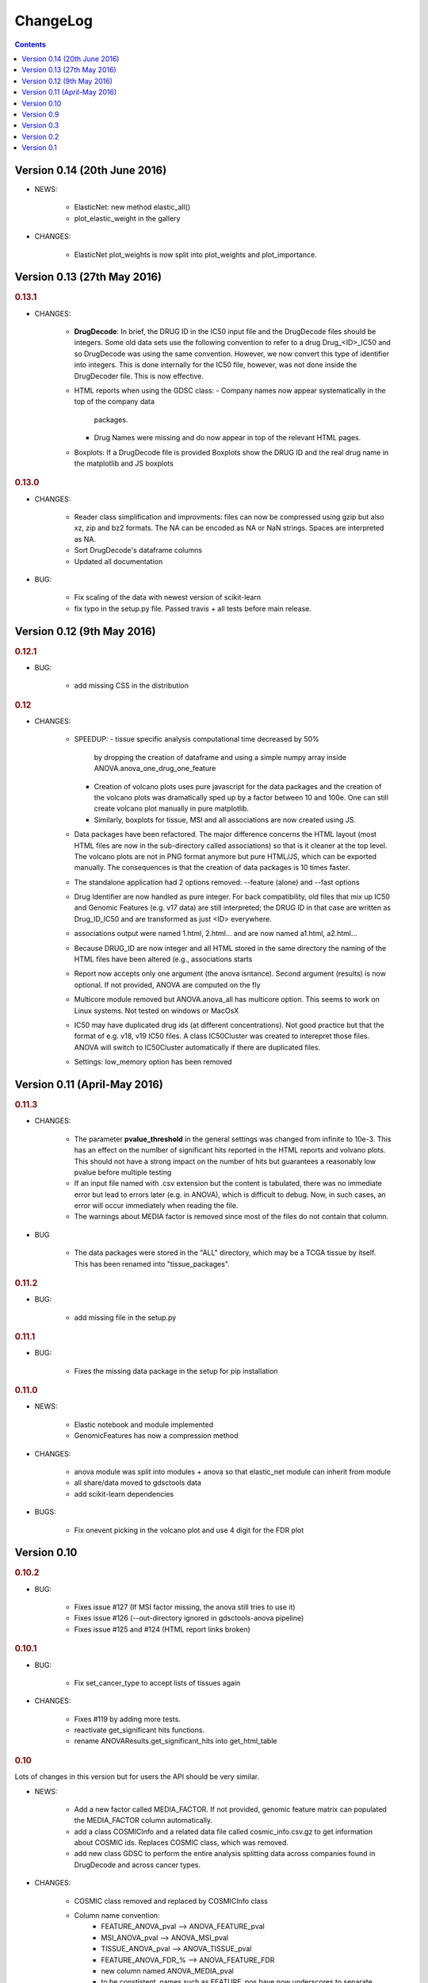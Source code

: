 ChangeLog
==============

.. contents::

Version 0.14 (20th June 2016)
---------------------------------

* NEWS:

    - ElasticNet: new method elastic_all()
    - plot_elastic_weight in the gallery

* CHANGES:

    - ElasticNet plot_weights is now split into plot_weights 
      and plot_importance.
    


Version 0.13 (27th May 2016)
-------------------------------

.. rubric:: 0.13.1

* CHANGES:

    - **DrugDecode**: In brief, the DRUG ID in the IC50 input file and the
      DrugDecode files should be integers. Some old data sets use the
      following convention to refer to a drug Drug_<ID>_IC50 and so DrugDecode
      was using the same convention. However, we now convert this type of
      identifier into integers. This is done internally for the IC50 file,
      however, was not done inside the DrugDecoder file. This is now effective.
    - HTML reports when using the GDSC class:
      - Company names now appear systematically in the top of the company data
        packages.
      - Drug Names were missing and do now appear in top of the relevant HTML
        pages.
    - Boxplots: If a DrugDecode file is provided Boxplots show the DRUG ID 
      and the real drug name in the matplotlib and JS boxplots


.. rubric:: 0.13.0

* CHANGES:

    - Reader class simplification and improvments: files can now be compressed
      using gzip but also xz, zip and bz2 formats. The NA can be encoded as NA
      or NaN strings. Spaces are interpreted as NA.
    - Sort DrugDecode's dataframe columns
    - Updated all documentation

* BUG:

      - Fix scaling of the data with newest version of scikit-learn
      - fix typo in the setup.py file. Passed travis + all tests before main
        release.

Version 0.12 (9th May 2016)
-------------------------------


.. rubric:: 0.12.1

* BUG:

    - add missing CSS in the distribution


.. rubric:: 0.12

* CHANGES:

    - SPEEDUP:
      - tissue specific analysis computational time decreased by 50%
        by dropping the creation of dataframe and using a simple numpy array
        inside ANOVA.anova_one_drug_one_feature
      - Creation of volcano plots uses pure javascript for the data packages
        and the creation of the volcano plots was dramatically sped up by a
        factor between 10 and 100e. One can still create volcano plot manually
        in pure matplotlib.
      - Similarly, boxplots for tissue, MSI and all associations are now
        created using JS.
    - Data packages have been refactored. The major difference concerns
      the HTML layout (most HTML files are now in the sub-directory
      called associations) so that is it cleaner at the top level. The volcano
      plots are not in PNG format anymore but pure HTML/JS, which can be
      exported manually. The consequences is that the creation of data
      packages is 10 times faster.
    - The standalone application had 2 options removed: --feature (alone)
      and --fast options
    - Drug Identifier are now handled as pure integer. For back
      compatibility, old files that mix up IC50 and Genomic Features (e.g. v17
      data) are still interpreted; the DRUG ID in that case are written as
      Drug_ID_IC50 and are transformed as just <ID> everywhere.
    - associations output were named 1.html, 2.html... and are now named
      a1.html, a2.html...
    - Because DRUG_ID are now integer and all HTML stored in the same directory
      the naming of the HTML files have been altered (e.g., associations starts
    - Report now accepts only one argument (the anova isntance). Second
      argument (results) is now optional. If not provided, ANOVA are computed on
      the fly
    - Multicore module removed but ANOVA.anova_all has multicore option. This
      seems to work on Linux systems. Not tested on windows or MacOsX
    - IC50 may have duplicated drug ids (at different concentrations). Not good
      practice but that the format of e.g. v18, v19 IC50 files. A class
      IC50Cluster was created to interepret those files. ANOVA will switch to
      IC50Cluster automatically if there are duplicated files.
    - Settings: low_memory option has been removed


Version 0.11 (April-May 2016)
--------------------------------

.. rubric:: 0.11.3

* CHANGES:

    - The parameter **pvalue_threshold** in the general settings was changed
      from infinite to 10e-3. This has an effect on the numlber of significant
      hits reported in the HTML reports and volvano plots. This should not have
      a strong impact on the number of hits but guarantees a reasonably low
      pvalue before multiple testing
    - If an input file named with .csv extension but the content is tabulated,
      there was no immediate error but lead to errors later (e.g. in ANOVA), which
      is difficult to debug. Now, in such cases, an error will occur immediately
      when reading the file.
    - The warnings about MEDIA factor is removed since most of the files do not
      contain that column.

* BUG

    - The data packages were stored in the "ALL" directory, which may be a  TCGA
      tissue by itself. This has been renamed into "tissue_packages".

.. rubric:: 0.11.2

* BUG:

    - add missing file in the setup.py

.. rubric:: 0.11.1

* BUG:

    - Fixes the missing data package in the setup for pip installation

.. rubric:: 0.11.0

* NEWS:

    - Elastic notebook and module implemented
    - GenomicFeatures has now a compression method

* CHANGES:

    - anova module was split into modules + anova so that elastic_net
      module can inherit from module
    - all share/data moved to gdsctools data
    - add scikit-learn dependencies

* BUGS:

    - Fix onevent picking in the volcano plot and use 4 digit for the FDR plot




Version 0.10
--------------------------

.. rubric:: 0.10.2

* BUG:

    - Fixes issue #127 (If MSI factor missing, the anova still tries to use it)
    - Fixes issue #126 (--out-directory ignored in gdsctools-anova pipeline)
    - Fixes issue #125 and #124 (HTML report links broken)

.. rubric:: 0.10.1

* BUG:

    - Fix set_cancer_type to accept lists of tissues again

* CHANGES:

    - Fixes #119 by adding more tests.
    - reactivate get_significant hits functions.
    - rename ANOVAResults.get_significant_hits into get_html_table

.. rubric:: 0.10

Lots of changes in this version but for users the API should be very similar.

* NEWS:

    - Add a new factor called MEDIA_FACTOR. If not provided, genomic
      feature matrix can populated the MEDIA_FACTOR column automatically.
    - add a class COSMICInfo and a related data file called
      cosmic_info.csv.gz to get information about COSMIC ids. Replaces
      COSMIC class, which was removed.
    - add new class GDSC to perform the entire analysis splitting data across
      companies found in DrugDecode and across cancer types.

* CHANGES:

    - COSMIC class removed and replaced by COSMICInfo class
    - Column name convention:
        - FEATURE_ANOVA_pval --> ANOVA_FEATURE_pval
        - MSI_ANOVA_pval --> ANOVA_MSI_pval
        - TISSUE_ANOVA_pval --> ANOVA_TISSUE_pval
        - FEATURE_ANOVA_FDR_% -->  ANOVA_FEATURE_FDR
        - new column named ANOVA_MEDIA_pval
        - to be constistent, names such as FEATURE_pos have now underscores
          to separate words e.g., (FEATUREpos --> FEATURE_pos, FEATUREneg
          --> FEATURE_neg, deltaMEAN --> delta_MEAN).
    - refactor :mod:`gdsctools.volcano` module to use new naming convention.
    - SAMPLE_NAME is not required anymore in the genomic features. This is
      indeed just an annotation and is now encoded in the flat file
      cosmic_info.csv.gz (see above)
    - :mod:`~gdsctools.anova`, anova_results modules:
        - Implement new factor (MEDIA) in the regression
        - Uses new naming convention for the columns as described above
        - When initialising a ANOVA instance, prints the factor that will be
          included.
        - add new option (set_media_factor) to populate the MEDIA column
          automatically
    - :mod:`~gdsctools.readers` module:
        - 'Sample Name' or SAMPLE_NAME are deprecated.
          There are removed from the genomic_feature matrix if found.
    - Uses MEDIA_FACTOR column in addition to MSI and tissue columns
    - shift attribute is now read-only and set automatically
    - add a function to fill media column automatically
    - print function is  more verbose
    - volcano: uses new naming convention for the columns as described above.
    - split :mod:`~gdsctools.anova` module (create
      :mod:`~gdsctools.anova_report`) (issue #98).
    - :mod:`~gdsctools.readers`: improved DrugDecoder and renamed into
      DrugDecode (issue #102 and #101)
    - add new settings and code to apply pvalue correction at drug level
      rather than global level.
    - add new module to find chemblId/ChemSpider from drug name.

Version 0.9
--------------------------

.. rubric:: 0.9.10

* NEW:

    - add settings as json file in the HTML report
    - ANOVAResults has now a volcano() method
    - add read_settings method in ANOVA
    - add code in the HTML tree directory to reproduce HTML report and results

* CHANGES:

    - anova_one_drug now returns an ANOVAResults object
    - Restructure data package tree directory (#83)
    - Default header have changed:
        - COSMIC ID --> COSMID_ID
        - Sample Name --> SAMPLE_NAME
        - MS-instability Factor Value --> MSI_FACTOR
        - Tissue Factor Value --> TISSUE_FACTOR

     Previous values will still be accepted but deprecation warning added.

* BUGS:

    - Fixes #89 (tight layout buggy under MAC)

.. rubric:: 0.9.9

* CHANGES:

    - add new regression method: Ridge/Lasso/ElasticNet in
      :class:`gdsctools.anova.ANOVA`
    - Rename some of the settings to have a more uniform naming convention in
      :class:`gdsctools.settings.ANOVASettings`
    - Add new module related to fitting ot logistic function  parameters
      (:mod:`gdsctools.logistics`)

.. rubric:: 0.9.8

* BUG:

    - javascript were not included in version 0.9.7 had to rename js directory
      into javascript to avoid known bug in distutils. Maybe solved in the
      future but for bow just renamed the directory.

.. rubric:: 0.9.7

- MSI/Sample/Tissue columns in the genomic features are not required anymore.
- FDR lines in volcano plots are now using interpolation and
  therefore more  precisily placed. Fixes #57
- volcano plot improvments. Fixes #79, #80, #81
- Fixes issue #72 to get the drug_decoder information from the ANOVA class.
- Fixes issue #76  to drop IC50 cosmic Id not found in the genomic feature
  matrix
- Readers (e.g. IC50) can now read CSV files with commented lines (# character)
  issue #78
- Readers can now ignored columns that are not named (usually first column of
  index exported by excel document)
- IC reader figure out automatically if the prefix "Drug" has been used. It so,
  it drops other irrelevant columns. Useful if genomic features and IC50 are
  mixed together.
- IC50 and GenomicFeatures, DrugDecode now accepts both TSV and CSV format
  (gziped or not)
- add more datasets for testing purposes
- double checked results on BLCA tissue v17 and v18
- Finalise a first version of the standalone application
- ReadTheDocs documentation is now on line gdsctools.readthedocs.org
- GDSCTools has now all features of the original R version
- With in addition:
  - a standalone application
  - test suite
  - documentation
- benchmarking for the analysis in about 20 minutes 265 drugs and 680 features
  across 980 cell lines. HTML report takes as much time.

Version 0.3
------------------------

- Cancer specific now included and tested on BRCA and BLCA cases.


Version 0.2
---------------

First working version with HTML output.

Version 0.1
---------------

First working version of gdsctools with test and documenation.
Tested against version17. A standalone app is also provide as a command
line argument (named **gdsctools_anova**).
